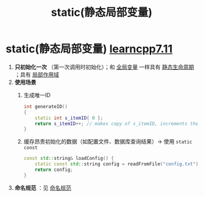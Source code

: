 :PROPERTIES:
:ID:       be24bcfa-3a9e-4e52-93e4-66163f87f280
:END:
#+title: static(静态局部变量)
#+filetags: cpp

* static(静态局部变量) [[https://www.learncpp.com/cpp-tutorial/static-local-variables/][learncpp7.11]]
1. *只初始化一次* （第一次调用时初始化）；和 [[id:d85053ba-baae-419d-9902-edc51e53198e][全局变量]] 一样具有 [[id:853a3bee-b823-49fc-acd6-804eecb74822][静态生命周期]] ；具有 [[id:79cf3da5-7ff7-4a47-b4da-5380da55b840][局部作用域]]
2. *使用场景*
   1) 生成唯一ID
      #+begin_src cpp :results output :namespaces std :includes <iostream>
      int generateID()
      {
          static int s_itemID{ 0 };
          return s_itemID++; // makes copy of s_itemID, increments the real s_itemID, then returns the value in the copy
      }
      #+end_src
   2) 缓存昂贵初始化的数据​​（如配置文件、数据库查询结果）-> 使用 =static const=
      #+begin_src cpp :results output :namespaces std :includes <iostream>
      const std::string& loadConfig() {
          static const std::string config = readFromFile("config.txt"); // 只读取一次
          return config;
      }
      #+end_src

3. *命名规范* ：见 [[id:29f43a49-8123-4541-a02d-02c7ed24a042][命名规范]]
